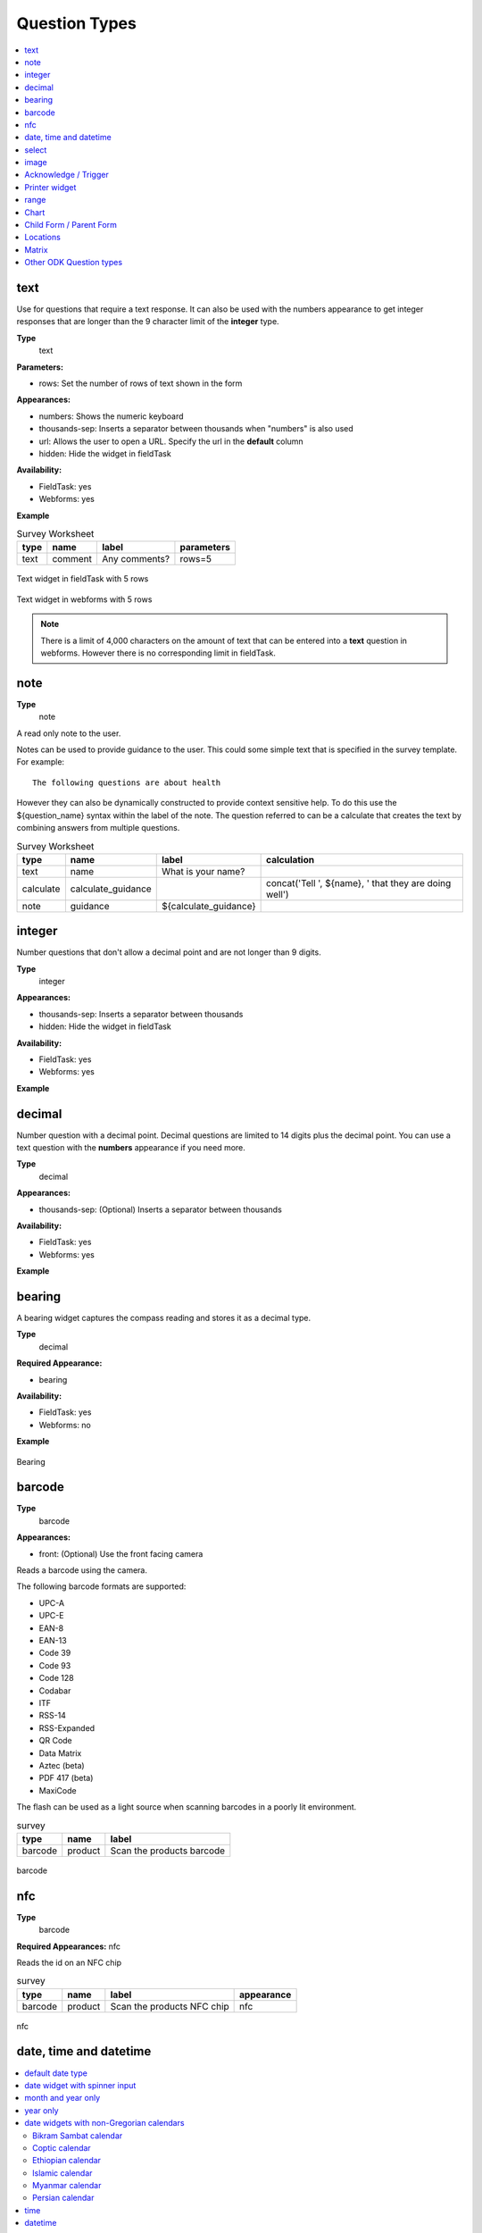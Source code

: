 Question Types
==============

.. contents::
 :depth: 1
 :local:  
 
text
----

Use for questions that require a text response.  It can also be used with the numbers appearance to get integer responses that are longer
than the 9 character limit of the **integer** type.

**Type**
  text

**Parameters:**

*  rows:   Set the number of rows of text shown in the form

**Appearances:**

*  numbers:  Shows the numeric keyboard 
*  thousands-sep:  Inserts a separator between thousands when "numbers" is also used
*  url:  Allows the user to open a URL.  Specify the url in the **default** column
*  hidden:  Hide the widget in fieldTask

**Availability:**

*  FieldTask: yes
*  Webforms:  yes

**Example**

.. csv-table:: Survey Worksheet
  :header: type, name, label, parameters

  text, comment, Any comments?, rows=5

.. figure::  _images/widget-text.jpg
   :align: center
   :width: 300px

   Text widget in fieldTask with 5 rows

.. figure::  _images/widget-text-webform.jpg
   :align: center

   Text widget in webforms with 5 rows

.. note::

  There is a limit of 4,000 characters on the amount of text that can be entered into a **text** question in webforms.  However there is
  no corresponding limit in fieldTask.

note
----

**Type**
  note

A read only note to the user.  

Notes can be used to provide guidance to the user.  This could some simple text that is specified
in the survey template.  For example::

  The following questions are about health

However they can also be dynamically constructed to provide context sensitive help.  To do this use the ${question_name} syntax
within the label of the note.  The question referred to can be a calculate that creates the text by combining answers from multiple 
questions.

.. csv-table:: Survey Worksheet
  :header: type, name, label, calculation

  text, name, What is your name?,
  calculate, calculate_guidance,  , "concat('Tell ', ${name}, ' that they are doing well')"
  note, guidance, ${calculate_guidance}, 

integer
-------

Number questions that don't allow a decimal point and are not longer than 9 digits.

**Type**
  integer

**Appearances:**

*  thousands-sep:  Inserts a separator between thousands 
*  hidden:  Hide the widget in fieldTask

**Availability:**

*  FieldTask: yes
*  Webforms:  yes

**Example**

.. csv-table:: Survey Worksheet
  :width: 30
  :widths: 10,10,10
  :header-rows: 1
  :file: tables/widget-integer.csv 

decimal
-------

Number question with a decimal point.  Decimal questions are limited to 14 digits plus the decimal point.  You can use
a text question with the **numbers** appearance if you need more.

**Type**
  decimal

**Appearances:**

*  thousands-sep:  (Optional) Inserts a separator between thousands 

**Availability:**

*  FieldTask: yes
*  Webforms:  yes

**Example**

.. csv-table:: Survey Worksheet
  :width: 30
  :widths: 10,10,10
  :header-rows: 1
  :file: tables/widget-decimal.csv 

bearing
-------

A bearing widget captures the compass reading and stores it as a decimal type.

**Type**
  decimal

**Required Appearance:**

*  bearing  

**Availability:**

*  FieldTask: yes
*  Webforms:  no

**Example**

.. csv-table:: Survey Worksheet
  :width: 40
  :widths: 10,10,10,10
  :header-rows: 1
  :file: tables/widget-bearing.csv 

.. figure::  _images/widget-bearing.jpg
   :align: center
   :width: 300px

   Bearing

barcode
-------

**Type**
  barcode

**Appearances:**

*  front:  (Optional) Use the front facing camera

Reads a barcode using the camera.

The following barcode formats are supported:

- UPC-A
- UPC-E
- EAN-8
- EAN-13
- Code 39
- Code 93
- Code 128
- Codabar
- ITF
- RSS-14
- RSS-Expanded
- QR Code
- Data Matrix
- Aztec (beta)
- PDF 417 (beta)
- MaxiCode

The flash can be used as a light source when scanning barcodes in a poorly lit environment.

.. csv-table:: survey
  :header: type, name, label

  barcode, product, Scan the products barcode

.. figure::  _images/widget-barcode.jpg
   :align: center
   :width: 300px
   :alt: Recording a bar code using the rear facing camera

   barcode

nfc
---

**Type**
  barcode

**Required Appearances:**
nfc  

Reads the id on an NFC chip

.. csv-table:: survey
  :header: type, name, label, appearance

  barcode, product, Scan the products NFC chip, nfc

.. figure::  _images/widget-nfc.jpg
   :align: center
   :width: 300px
   :alt: Recording an nfc id

   nfc


date, time and datetime
------------------------

.. contents::
  :local:

default date type
+++++++++++++++++

**Type**
  date
**Availability:**
  FieldTask: yes
  Webforms:  yes

**Example**

.. csv-table:: Survey Worksheet
  :header: type, name, label

  date,birthdate,When were you born?

.. figure::  _images/widget-date.jpg
   :align: center
   :width: 300px

   Default date type

date widget with spinner input
++++++++++++++++++++++++++++++

A more compact date widget that makes it easy to select dates that are far from the current (or default) date.

**Type**
  date

**Appearance:**
  no-calendar

.. csv-table:: Survey Worksheet
  :header: type, name, label, appearance

  date,birthdate,When were you born?,no-calendar

.. figure::  _images/widget-date-spinner.jpg
   :align: center
   :width: 300px

   Default Date type

month and year only
+++++++++++++++++++

Only records the month and the year.

**Type**
  date

**Appearance:**
  month-year

.. csv-table:: Survey Worksheet
  :header: type, name, label, appearance

  date,birth_month,What month were you born?,month-year

year only
+++++++++

Only records the year.

**Type**
  date

**Appearance:**
  year

.. csv-table:: Survey Worksheet
  :header: type, name, label, appearance

  date,birth_year,What year were you born?,year


date widgets with non-Gregorian calendars
+++++++++++++++++++++++++++++++++++++++++

.. note::

  The non-Gregorian calendar is used only on input.
  The dates are then converted and stored as standard Gregorian dates


**Availability:**

*  FieldTask: yes
*  Webforms:  no

Bikram Sambat calendar
^^^^^^^^^^^^^^^^^^^^^^

**Type**
  date

**Appearance:**
  bikram-sambat

.. figure::  _images/widget-date-bikram.jpg
   :align: center
   :width: 300px

Coptic calendar
^^^^^^^^^^^^^^^

**Type**
  date

**Appearance:**
  coptic

.. figure::  _images/widget-date-coptic.jpg
   :align: center
   :width: 300px

Ethiopian calendar
^^^^^^^^^^^^^^^^^^

**Type**
  date

**Appearance:**
  ethiopian

.. figure::  _images/widget-date-ethiopian.jpg
   :align: center
   :width: 300px

Islamic calendar
^^^^^^^^^^^^^^^^

**Type**
  date

**Appearance:**
  islamic

.. figure::  _images/widget-date-islamic.jpg
   :align: center
   :width: 300px

Myanmar calendar
^^^^^^^^^^^^^^^^

**Type**
  date

**Appearance:**
  myanmar

.. figure::  _images/widget-date-myanmar.jpg
   :align: center
   :width: 300px

Persian calendar
^^^^^^^^^^^^^^^^

**Type**
  date

**Appearance:**
  persian

.. figure::  _images/widget-date-persian.jpg
   :align: center
   :width: 300px

time
++++

Records the time of day.

.. note::

  The time is stored along with the time zone.  Hence a point in time is recorded.  If you record a time of
  10:00 am in London then the value is the same as 8pm in Sydney.  If someone in Sydney generates a report 
  using their local timezone then they will see the result as 8pm.

  If you want to record a local time then you can use an **integer** type or **decimal** type or a **select_one** type that has
  a list of valid times. A question like "What time did the parcel arrive?" could be recorded with or without timezone depending
  on how you want to analyse the data.

**Type**
  time

.. csv-table:: Survey Worksheet
  :header: type, name, label

  time, arrived, What time did the parcel arrive?

datetime
++++++++

Records the date and time

**Type**
  dateTime

**Appearance:**
  no-calendar: Shows a spinner rather than the full calendar

.. csv-table:: Survey Worksheet
  :header: type, name, label

  dateTime, started, When did you start the project?

select
------

.. contents::
  :local:

single select
+++++++++++++

**Type**
  select_one

**Appearance:**

*  minimal: Shows a modal dropdown that expands when selected by the user. Useful when showing multiple questions on one page.
*  autoadvance:  Immediately go to the next page after a choice is selected.  Only use this appearance if it is immediately obvious to the user that the correct selection was made
*  autocomplete:  Adds a text box above the choices. If you type into this text box the choices are filtered.  Use with large lists.
*  likert: Show the choices in a likert scale
*  compact:  shows the choices in a compact grid.  This is particularly useful when you have only images for the choices rather than text labels.
*  compact-{x}:  As per **compact** however replace {x} with the number of columns that you want.
*  quickcompact: Combines compact and auto advance
*  quickcompact-{x}: Combines compact with columns and auto advance

**Parameters:**

*  randomize=true (Will randomly sort the choices each time the question is shown)
*  seed={an integer}  (Use this with random so that the same initially random order will be shown each time the question is shown in a given form)

.. csv-table:: Survey Worksheet
  :header: type, name, label

  select_one countries,country,Select a country

.. csv-table:: Choices Worksheet
  :header: list_name, name, label

  countries,mali,Mali
  countries,png,Papua New Guinea
  countries,australia,Australia
  countries,vanuatu,Vanuatu

multi select
++++++++++++

Allows the user to select multiple answers from a choice list.

**Type**
  select

**Appearance:**

*  minimal: Shows a modal dropdown that expands when selected by the user. Useful when showing multiple questions on one page.
*  autocomplete:  Adds a text box above the choices. If you type into this text box the choices are filtered.  Use with large lists.
*  compact:  shows the choices in a compact grid.  This is particularly useful when you have only images for the choices rather than text labels.
*  compact-{x}:  As per **compact** however replace {x} with the number of columns that you want.

**Parameters:**

*  randomize=true (Will randomly sort the choices each time the question is shown)
*  seed={an integer}  (Use this with random so that the same initially random order will be shown each time the question is shown in a given form)

.. csv-table:: Survey Worksheet
  :header: type, name, label

  select countries,country,Select some countries

.. csv-table:: Choices Worksheet
  :header: list_name, name, label

  countries,mali,Mali
  countries,png,Papua New Guinea
  countries,australia,Australia
  countries,vanuatu,Vanuatu

rank
++++

This widget allows you to rank choices in order.

**Type**
  rank

**Parameters:**

*  randomize=true (Will randomly sort the choices each time the question is shown)
*  seed={an integer}  (Use this with random so that the same initially random order will be shown each time the question is shown in a given form)

.. csv-table:: Survey Worksheet
  :header: type, name, label

  rank importance,importance,Rank the issues in order of importance

.. csv-table:: Choices Worksheet
  :header: list_name, name, label

  importance,food,Food
  importance,shelter,Shelter
  importance,water,Water
  importance,security,Security

.. figure::  _images/widget-rank-before.jpg
   :align: center
   :width: 300px
   :alt: The rank widget opened showing the choices that can be re-ordered

   rank widget before re-ordering

.. figure::  _images/widget-rank-after.jpg
   :align: center
   :width: 300px
   :alt: The rank widget opened showing the choices after they have been re-ordered

   rank widget after re-ordering

Viewing Recorded Rankings
^^^^^^^^^^^^^^^^^^^^^^^^^

When results are exported in the default spreadsheet format they qill be shown in multiple columns.  One for each choice.  The column headings will be take from 
the question name with the addition of "1", "2", "3" etc.  The first column will contain the choice that was ranked first and so on.

.. figure::  _images/widget-rank-export.jpg
   :align: center
   :width: 500px
   :alt: The chosen ranking shown in a report

   Spreadsheet report of rankings

In other view of the collected data, such as in the console, the rankings will be shown in compressed format where they are all placed in a single column, in rank order, with a space between each
value.

image map select
++++++++++++++++

image 
-----

.. contents::
 :local:

Taking a Picture
++++++++++++++++

**Type**
  image

Captures an image either using the camera or by selecting from the device gallery.

.. csv-table:: Survey Worksheet
  :header: type, name, label

  image,picture_of_tree,Take a picture of the tree

image with annotation
+++++++++++++++++++++

Draw on an image after it has been captured. An additional button labelled "Markup Image" is shown that is
enabled after the image is captured.

**Type**
  image

**Appearance:**
  annotate

.. csv-table:: Survey Worksheet
  :header: type, name, label

  image,damage,Take a photo and circle the damage

.. figure::  _images/widget-image-annotate.jpg
   :align: center
   :width: 300px
   :alt: An image after the user has annotated it by circling an item of interest

   Annotate Type

image as a drawing 
++++++++++++++++++

**Type**
  image

**Appearance:**
  draw

This is similar to annotate except the user draws on a blank canvas.

.. csv-table:: Survey Worksheet
  :header: type, name, label, appearance

  image,draw_farm_layout,Draw a plan of the farm

image as a signature
++++++++++++++++++++

**Type**
  image

**Appearance:**
  signature

Allows the user to draw a signature of their name.

.. csv-table:: table
  :header: type, name, label, appearance

  image,hh_signature,Ask houeholder to sign the screen,signature

Other Image appearances and parameters
++++++++++++++++++++++++++++++++++++++

Require a new image
^^^^^^^^^^^^^^^^^^^

The default behavour is to include a button that allows the user to select an existing image rather than taking a new one.
However by adding the appearance "new" the user is requried to capture a new image.

Self portrait (*selfie*) image 
^^^^^^^^^^^^^^^^^^^^^^^^^^^^^^

The back camera on the phone is used by default (although the user can change this).  However by setting the appearance "new-front"
the front camera is used by default to capture a selfie.

.. note::

  **selfie** can also be used as the appearance.

Reducing the size of images
^^^^^^^^^^^^^^^^^^^^^^^^^^^

The size can be reduced by specifying the maximum length of the longest side of the image using **max-pixels**. For example if the 
default picture size is 1,000 by 500 and you specify the max-pixels to be 200, then the image will be resized to 200 by 100 pixels.  

In the parameters column add ``max-pixels=`` followed by the maximum length of the long edge in pixels.

..  note::

  The proportions of the image are maintained and if the length of the longest side was less than max-pixels the image will not be changed.

Acknowledge / Trigger
---------------------

**Type**
  trigger or acknowledge

You can use a type of either **trigger** or **acknowlwdge**, they work the same way.  A single checkbox
is shwown which the user can "acknowledge" by checking it.  If they do this then the answer stored for
the question is "OK".

You can use the above answer in relevance for following questions. For example::

  ${ack} = 'OK'

Commonly select_one questions with yes/no choices are used instead of Acknowledge

.. csv-table:: Survey Sheet
  :header: type, name, label, relevance

  acknowledge,ack,Select to confirm participation
  text, name, What is your name?, ${ack} = 'OK'

.. figure::  _images/widget-ack.jpg
   :align: center
   :width: 300px
   :alt: The trigger widget shown in fieldTask after the checkbox has been selected

   Acknowledge widget in fieldTask

In WebForms a radio button is used instead of a checkbox.

.. figure::  _images/widget-ack-webform.jpg
   :align: center
   :alt: The trigger widget shown in WebForms after the checkbox has been selected

   Acknowledge widget in WebForms

Printer widget
--------------

**Type**
  text

**Required appearance**
  printer:org.opendatakit.sensors.ZebraPrinter

Connects to an external label printer, and prints labels that can contain a barcode, a QR code, or text.

.. csv-table:: Survey Sheet
  :header: type, name, label, appearance, calculation

   text,printer_widget,Printer widget,printer:org.opendatakit.sensors.ZebraPrinter, "concat('123456789','<br>’,'QR CODE','<br>','Text')"

range
-----

These widgets allow the user to select a numeric value within a range of numbers shown on a line.

**Type**
  range

**Parameters**

  start:  The starting number
  end: The last number
  step: The increment between numbers

.. contents::
  :local:

Range widget with integers
++++++++++++++++++++++++++

If all three parameter values are integers then input will also be stored as an integer.

.. csv-table:: Survey Worksheet
  :header: type, name, label, parameters

  range, eggs, number_of_eggs, How many eggs are there?, start=0;end=48;step=12

.. figure::  _images/widget-range-int.jpg
   :align: center
   :width: 300px
   :alt: A range widget shown in fieldTask with a start point of 0, end of 48 and step of 12. 36 has been selected as the answer

   Integer Range widget in fieldTask

.. figure::  _images/widget-range-int-webform.jpg
   :align: center
   :width: 300px
   :alt: A range widget shown in Webforms with a start point of 0, end of 48 and step of 12

   Integer Range widget in WebForms

Range widget with decimals
++++++++++++++++++++++++++

If one or more of the 3 parameters (start, end, step) are decimal then the answer will also be recorded as a decimal value.

Vertical range widget
+++++++++++++++++++++

**Appearance**
  vertical

.. figure::  _images/widget-range-vertical.jpg
   :align: center
   :width: 300px
   :alt: A vertical range widget shown in fieldTask with a start point of 1, end of 10 and step of 1 

   Vertical Range widget in fieldTask

.. figure::  _images/widget-range-vertical-webform.jpg
   :align: center
   :width: 300px
   :alt: A vertical range widget shown in Webforms with a start point of 1, end of 10 and step of 1

   Vertical Range widget in WebForms

Range widget with picker
++++++++++++++++++++++++

**Appearance**
  picker

When **picker** is added as an appearance the answer can be selected from a spinner rather than by clicking at a point on a line. This appearance
is only available with fieldTask and not with webForm.

.. figure::  _images/widget-range-picker.jpg
   :width: 300px
   :align: center
   :alt: A picker range widget with a start point of 1, end of 10 and step of 1

   Vertical Range widget in WebForms

Range widget with rating
++++++++++++++++++++++++

**Appearance**
  rating

When **rating** is specified as the appearance then the range is shown as stars which the user can select.  The number of stars is equal to the value of the
**end** parameter.  The **start** and **step** parameters are ignored.  Hence the value set is equal to the number of the start selected counting from the left.
  
.. csv-table:: Survey Worksheet
  :header: type, name, label, appearance, parameters

  range, rating, Rate your experience, rating, end=5

.. figure::  _images/widget-range-rating.jpg
   :width: 300px
   :align: center
   :alt: A rating range widget with a start showing 5 stars of which the 4th has been selected

   Rating Range widget in fieldTask

Chart
-----
 
**Type**
  chart

Shows a chart in the survey. Settings for the graph are specified in the question parameters. More details are available in :ref:`charts`

**Availability:**

*  FieldTask: yes
*  Webforms:  no
 
Child Form / Parent Form
------------------------

**Type**
  child_form,
  parent_form

Launches another survey from within the current survey. The difference between these is in how the data from the two surveys
are linked in the results database.  If you don't care about linking the data between the two surveys then either type will do.
Detailed information on using these question types is available in :ref:`launch-survey`.

**Availability:**

*  FieldTask: yes
*  Webforms:  no

Locations
---------

Location widgets capture one or more points as latitude, longitude, altitude in meters, and accuracy radius in meters. These data items are space separated. 
For example the following reading represents a lattitude of -18.27, a longitude of 27.32, an altitude of 25 meters and an accuracy of 5.6
meters: `-18.27 27.32 25 5.6`

Multiple points that form lines or shapes are separated by semicolons.

**Availability:**

*  FieldTask: yes
*  Webforms:  yes

.. contents::
  :local:

Multiple Locations in one Form
++++++++++++++++++++++++++++++

Prior to Smap server version 20.10 you could only put one location widget in each form of a survey.  The reasoning behind this was that in GIS shape 
files the same restriction applies where each shape file consists of a single location and all the attributes associated with that location.  
Also the name of each location question was automatically set to "the_geom".  I'm afraid to say this was just done to make the coding easier!

In version 20.10 this restriction has been lifted:

*  You can add multiple location questions in any form as well as the location prelaod in the top level form.
*  Location questions keep the name that you give them.
*  When you export a survey as a shape file you can select the location to use.  All other questions are assumed to be attributes of that location. 
*  When viewing a map of a survey on the analysis page you can select the question to use as the location.
*  When creating a task from existing data the location of the task is determined automatically.  Firstly it tries to get the first geopoint
   question in the source survey. If that does not exist it tries to use the location preload that might have been collected automatically. 
   If that is not set then it will use the first geotrace or geoshape question that it finds.
*  The map in the console currently uses the first location it finds in the survey.  This will be fixed in a later release.

.. warning::

  You may have an existing survey that you created using a spreadsheet and perhaps you have a geopoint question in that survey which you called "pump_location".
  Once your server is updated to 20.10 and you use the "replace" button to update the existing survey then a new column will be
  created in the database called "pump_location" to hold that location data.  However any previously collected data will be stored in a column called "the_geom" and
  will no longer be accessible.  You will see a warning in red if this happens when you do the replace.  

  In this circumstance,  if you still need to access the old location data, then edit your survey in excel and change the name of the geopoint to "the_geom"
  Then replace the survey again. 

geopoint
++++++++

records a single point 

**Type**
  geopoint

.. csv-table:: survey
  :header: type, name, label

  geopoint,the_geom,Record Location

.. figure::  _images/widget-location-geopoint.jpg
   :width: 300px
   :align: center
   :alt: Results presented after a geopoint button has been pressed showing location and accuracy

   Results after requesting a geopoint

Geopoint with a background map
^^^^^^^^^^^^^^^^^^^^^^^^^^^^^^

**Type**
  geopoint

**Appearance**
  maps 

Geopoint with a user selected location
^^^^^^^^^^^^^^^^^^^^^^^^^^^^^^^^^^^^^^

**Type**
  geopoint

**Appearance**
  placement-map

geotrace
++++++++

Records a line

**Type**
  geotrace

geoshape
++++++++

Records a shape.

**Type**
  geoshape

Matrix
------

The **begin matrix** type is a convenient way to show questions in a matrix structure using webforms.

.. figure::  _images/widget-matrix.jpg
   :align: center

   Matrix Widget


To create the matrix, group the questions that will appear horizontally, however instead of using **begin group/end group** use **begin matrix/end matrix**. 
Because these questions are appearing horizontally there will be a limit to how many you can fit on the screen comfortably.

Then specify the rows of the matrix in a choice list in the choices worksheet.  Put the name of the choice list used by the matrix in the
"list name" column of the survey worsheet.  As these choices create the rows of the matrix you can add as many as you like and the matrix will 
simply extend down the page.

Finally in the settings sheet, under "style" add "theme-grid".

When you load the survey onto the server additional questions will be created in groups.  One group for each of the choices and a group for
the header.  Hence the matrix type is not a real type as it is converted into multiple other questions on upload.

**Type**
  begin matrix,
  end matrix

**Example**

.. csv-table:: Survey Sheet: 
  :width: 40
  :widths: 10,10,10,10
  :header-rows: 1
  :file: tables/widget-matrix-s.csv 

.. csv-table:: Choices Sheet: 
  :width: 30
  :widths: 10,10,10
  :header-rows: 1
  :file: tables/widget-matrix-c.csv 

`Example Form <https://docs.google.com/spreadsheets/d/15chqbL61l-ywdd0nOhjNspxi6j0laaIqT7pHzCRodoE/edit?usp=sharing>`_

**Availability:**

*  FieldTask: no
*  Webforms:  yes
*  XLSForm: yes
*  Online Editor: no

Other ODK Question types
------------------------

*  `audio <https://docs.opendatakit.org/form-question-types/#audio-widget>`_
*  `video <https://docs.opendatakit.org/form-question-types/#video-widgets>`_
*  `file upload <https://docs.opendatakit.org/form-question-types/#file-upload-widget>`_
 
